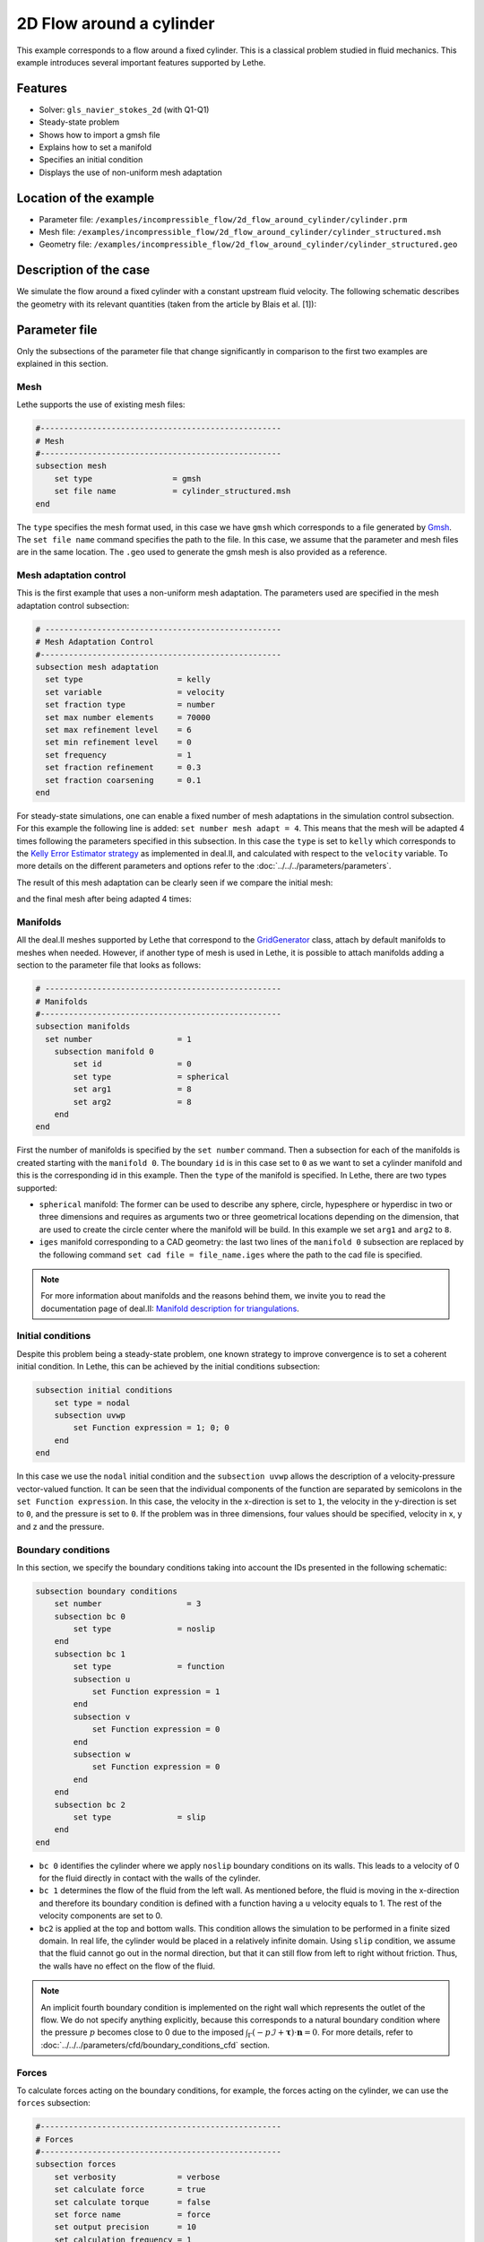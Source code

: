 ======================================
2D Flow around a cylinder
======================================

This example corresponds to a flow around a fixed cylinder. This is a classical problem studied in fluid mechanics. This example introduces several important features supported by Lethe.

Features
---------

- Solver: ``gls_navier_stokes_2d`` (with Q1-Q1) 
- Steady-state problem
- Shows how to import a gmsh file
- Explains how to set a manifold
- Specifies an initial condition
- Displays the use of non-uniform mesh adaptation 

Location of the example
------------------------

- Parameter file: ``/examples/incompressible_flow/2d_flow_around_cylinder/cylinder.prm``
- Mesh file: ``/examples/incompressible_flow/2d_flow_around_cylinder/cylinder_structured.msh``
- Geometry file: ``/examples/incompressible_flow/2d_flow_around_cylinder/cylinder_structured.geo``

Description of the case
-----------------------
We simulate the flow around a fixed cylinder with a constant upstream fluid velocity. The following schematic describes the geometry with its relevant quantities (taken from the article by Blais et al. [1]):

.. image:: images/geometry_description.png
    :alt: The geometry
    :align: center
    :name: geometry_description

Parameter file
--------------

Only the subsections of the parameter file that change significantly in comparison to the first two examples are explained in this section.

Mesh
~~~~~

Lethe supports the use of existing mesh files:

.. code-block:: text

  #---------------------------------------------------
  # Mesh
  #---------------------------------------------------
  subsection mesh
      set type                 = gmsh
      set file name            = cylinder_structured.msh
  end

The ``type`` specifies the mesh format used, in this case  we have ``gmsh`` which corresponds to a file generated by `Gmsh <https://gmsh.info/#Download>`_. The ``set file name`` command specifies the path to the file. In this case, we assume that the parameter and mesh files are in the same location.  The ``.geo`` used to generate the gmsh mesh is also provided as a reference.

Mesh adaptation control
~~~~~~~~~~~~~~~~~~~~~~~

This is the first example that uses a non-uniform mesh adaptation. The parameters used are specified in the mesh adaptation control subsection:

.. code-block:: text

 # --------------------------------------------------
 # Mesh Adaptation Control
 #---------------------------------------------------
 subsection mesh adaptation
   set type                    = kelly
   set variable                = velocity
   set fraction type           = number
   set max number elements     = 70000
   set max refinement level    = 6
   set min refinement level    = 0
   set frequency               = 1
   set fraction refinement     = 0.3
   set fraction coarsening     = 0.1
 end

For steady-state simulations, one can enable a fixed number of mesh adaptations in the simulation control subsection. For this example the following line is added: ``set number mesh adapt = 4``. This means that the mesh will be adapted 4 times following the parameters specified in this subsection. In this case the ``type`` is set to ``kelly`` which corresponds to the `Kelly Error Estimator strategy <https://www.dealii.org/current/doxygen/deal.II/classKellyErrorEstimator.html>`_ as implemented in deal.II, and calculated with respect to the ``velocity`` variable. To more details on the different parameters and options refer to the :doc:`../../../parameters/parameters`.

The result of this mesh adaptation can be clearly seen if we compare the initial mesh:

.. image:: images/initial_mesh.png
    :alt: Initial Mesh
    :align: center
    :name: initial_mesh

and the final mesh after being adapted 4 times:

.. image:: images/final_mesh.png
    :alt: Final Mesh
    :align: center
    :name: final_mesh

Manifolds
~~~~~~~~~

All the deal.II meshes supported by Lethe that correspond to the `GridGenerator <https://www.dealii.org/current/doxygen/deal.II/namespaceGridGenerator.html>`_ class, attach by default manifolds to meshes when needed. However, if another type of mesh is used in Lethe, it is possible to attach manifolds adding a section to the parameter file that looks as follows:

.. code-block:: text

  # --------------------------------------------------
  # Manifolds
  #---------------------------------------------------
  subsection manifolds
    set number                  = 1
      subsection manifold 0
          set id                = 0
          set type              = spherical
          set arg1              = 8
          set arg2              = 8
      end
  end

First the number of manifolds is specified by the ``set number`` command. Then a subsection for each of the manifolds is created starting with the ``manifold 0``. The boundary ``id`` is in this case set to ``0`` as we want to set a cylinder manifold and this is the corresponding id in this example. Then the ``type`` of the manifold is specified. In Lethe, there are two types supported:

* ``spherical`` manifold: The former can be used to describe any sphere, circle, hypesphere or hyperdisc in two or three dimensions and requires as arguments two or three geometrical locations depending on the dimension, that are used to create the circle center where the manifold will be build. In this example we set ``arg1`` and ``arg2`` to ``8``. 

* ``iges`` manifold corresponding to a CAD geometry: the last two lines of the ``manifold 0`` subsection are replaced by the following command ``set cad file = file_name.iges`` where the path to the cad file is specified. 

.. note::
    For more information about manifolds and the reasons behind them, we invite you to read the documentation page of deal.II: `Manifold description for triangulations <https://www.dealii.org/developer/doxygen/deal.II/group__manifold.html>`_.

Initial conditions
~~~~~~~~~~~~~~~~~~
Despite this problem being a steady-state problem, one known strategy to improve convergence is to set a coherent initial condition. In Lethe, this can be achieved by the initial conditions subsection: 

.. code-block:: text

    subsection initial conditions
        set type = nodal
        subsection uvwp
            set Function expression = 1; 0; 0
        end
    end

In this case we use the ``nodal`` initial condition and the ``subsection uvwp`` allows the description of a velocity-pressure vector-valued function. It can be seen that the individual components of the function are separated by semicolons in the ``set Function expression``. In this case, the velocity in the x-direction is set to ``1``, the velocity in the y-direction is set to ``0``, and the pressure is set to ``0``. If the problem was in three dimensions, four values should be specified, velocity in x, y and z and the pressure.


Boundary conditions
~~~~~~~~~~~~~~~~~~~~
In this section, we specify the boundary conditions taking into account the IDs presented in the following schematic:

.. image:: images/geometry_bc.png
    :alt: The boundary conditions
    :align: center
    :name: geometry_bc


.. code-block:: text

    subsection boundary conditions
        set number                  = 3
        subsection bc 0
            set type              = noslip
        end
        subsection bc 1
            set type              = function
            subsection u
                set Function expression = 1
            end
            subsection v
                set Function expression = 0
            end
            subsection w
                set Function expression = 0
            end
        end
        subsection bc 2
            set type              = slip
        end
    end

* ``bc 0`` identifies the cylinder where we apply ``noslip`` boundary conditions on its walls. This leads to a velocity of 0 for the fluid directly in contact with the walls of the cylinder.
* ``bc 1`` determines the flow of the fluid from the left wall. As mentioned before, the fluid is moving in the x-direction and therefore its boundary condition is defined with a function having a ``u`` velocity equals to 1. The rest of the velocity components are set to 0.
* ``bc2`` is applied at the top and bottom walls. This condition allows the simulation to be performed in a finite sized domain. In real life, the cylinder would be placed in a relatively infinite domain. Using ``slip`` condition, we assume that the fluid cannot go out in the normal direction, but that it can still flow from left to right without friction. Thus, the walls have no effect on the flow of the fluid.

.. note::
    An implicit fourth boundary condition is implemented on the right wall which represents the outlet of the flow. We do not specify anything explicitly, because this corresponds to a natural boundary condition where the pressure :math:`p` becomes close to 0 due to the imposed :math:`\int_{\Gamma}(-p\mathcal{I} + \mathbf{\tau}) \cdot \mathbf{n}=0`. For more details, refer to :doc:`../../../parameters/cfd/boundary_conditions_cfd` section.

Forces
~~~~~~

To calculate forces acting on the boundary conditions, for example, the forces acting on the cylinder, we can use the ``forces`` subsection:

.. code-block:: text

 #---------------------------------------------------
 # Forces
 #---------------------------------------------------
 subsection forces
     set verbosity             = verbose
     set calculate force       = true
     set calculate torque      = false
     set force name            = force
     set output precision      = 10
     set calculation frequency = 1
     set output frequency      = 1
 end

To print the values of the forces in the terminal we set ``verbosity`` to ``verbose``. The calculation of the forces in all boundaries is set by the ``set calculate force = true`` line. A ``.dat`` file is created with the corresponding data. Therefore, one can specify the prefix of the file by the ``force name`` parameter, the number of significant digits for the force values by the ``output precision`` and the frequency of calculation and output which are set to ``1``. 

Running the simulation
----------------------
Launching the simulation is as simple as specifying the executable name and the parameter file. Assuming that the ``gls_navier_stokes_2d`` executable is within your path, the simulation can be launched by typing:

.. code-block:: text

  gls_navier_stokes_2d cylinder.prm

Lethe will generate a number of files. The most important one bears the extension ``.pvd``. It can be read by popular visualization programs such as `Paraview <https://www.paraview.org/>`_. 


Results
-------

Using Paraview the following steady-state velocity and pressure profiles can be visualized:

.. image:: images/velocity.png
    :alt: Velocity profile
    :align: center
    :name: velocity

.. image:: images/pressure.png
    :alt: Pressure profile
    :align: center
    :name: pressure

From the velocity distribution, we notice how the velocity of the fluid is 0 at the boundaries of the cylinder and how it increases gradually if we move further away from it. In the case of the pressure, the difference between the inlet and outlet is visible and we can see how the pressure is near to 0 close to the outlet.

In addition to these profiles, we also obtain the values of the forces acting on the cylinder. These values can be found on the ``forces.00.dat`` file produced by the simulation and correspond to the forces acting on the ``bc 0`` (cylinder boundary). The force is decomposed in its two components which are the viscous force (``f_v``) due to shear stresses on the boundary, and a pressure force (``f_p``) due to the body shape.

.. code-block:: text

 cells     f_x           f_y          f_z          f_xv         f_yv          f_zv         f_xp         f_yp          f_zp     
  1167 6.6047202908  0.0000000824 0.0000000000 3.0431481836  0.0000000312 0.0000000000 3.5615721072  0.0000000512 0.0000000000 
  2208 6.9680865613 -0.0002186491 0.0000000000 3.2447002611 -0.0000730915 0.0000000000 3.7233863002 -0.0001455576 0.0000000000 
  4197 7.0833998066  0.0025544399 0.0000000000 3.3778679961  0.0020491181 0.0000000000 3.7055318105  0.0005053218 0.0000000000 
  8058 7.1321594705 -0.0000600573 0.0000000000 3.4651119900 -0.0000419133 0.0000000000 3.6670474805 -0.0000181441 0.0000000000 
 15459 7.1121045976  0.0048440122 0.0000000000 3.4730928015  0.0032471187 0.0000000000 3.6390117961  0.0015968935 0.0000000000 

The force in the x direction is the parallel or drag force, while the force in the y direction is the perpendicular or lift force. The drag and lift coefficients can be calculated as follows:

.. math::

 C_D = \frac{2 f_x}{\rho U_\infty^2 D},  C_L = \frac{2 f_y}{\rho U_\infty^2 D}

where :math:`U_\infty` is the upstream velocity and :math:`D` is the diameter of the cylinder. Considering the small values of the lift force, we calculate only the drag coefficients:

.. code-block:: text

  cells     C_D       
   1167    13.20  
   2247    13.93  
   4302    14.15  
   8268    14.23  
  15990    14.24  

We can see that the simulation is mesh convergent, as the last three values of the force in the x-direction and therefore the drag coefficient differ in less than 1%. An experimental value of the drag coefficient as a function of the Reynolds number is available in the `Drag Coefficient Calculator <https://kdusling.github.io/teaching/Applied-Fluids/DragCoefficient.html>`_ , and for a Reynolds number of 1, it corresponds to a value of :math:`C_D = 11.9`. The value calculated by Lethe differs from the theoretical value because of the slip boundary condition at the top and bottom walls, along with the short distance to them from the surface of the cylinder. To obtain a more accurate drag coefficient, the geometry should be enlarged.

Possibilities for extension
----------------------------
- Play with the size of geometry to observe the effect on the calculation of the drag forces.
- Increase the Reynolds number and perform an unsteady simulation to observe the famous von Kármán vortex street pattern.
- It would be interesting to try the same example in 3D and observe what happens with the drag and lift forces.

References
----------
[1] Blais, B., Lassaigne, M., Goniva, C., Fradette, L., & Bertrand, F. (2016). A semi-implicit immersed boundary method and its application to viscous mixing. Comput. Chem. Eng., 85, 136-146.

